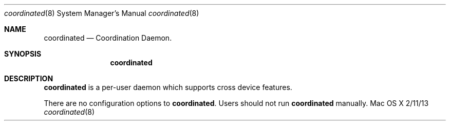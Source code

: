 .\""Copyright (c) 2021 Apple Inc. All Rights Reserved.
.Dd 2/11/13
.Dt coordinated 8
.Os "Mac OS X"
.Sh NAME
.Nm coordinated
.Nd Coordination Daemon.
.Sh SYNOPSIS
.Nm
.Sh DESCRIPTION
.Nm
is a per-user daemon which supports cross device features.
.Pp
There are no configuration options to \fBcoordinated\fR.  Users should not run
.Nm
manually.

